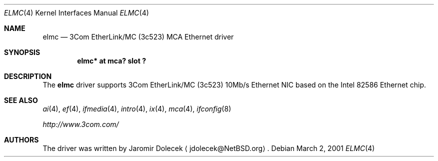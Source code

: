 .\" $NetBSD: elmc.4,v 1.9 2008/04/30 13:10:54 martin Exp $
.\"
.\" Copyright (c) 2001 The NetBSD Foundation, Inc.
.\" All rights reserved.
.\"
.\" Redistribution and use in source and binary forms, with or without
.\" modification, are permitted provided that the following conditions
.\" are met:
.\" 1. Redistributions of source code must retain the above copyright
.\"    notice, this list of conditions and the following disclaimer.
.\" 2. Redistributions in binary form must reproduce the above copyright
.\"    notice, this list of conditions and the following disclaimer in the
.\"    documentation and/or other materials provided with the distribution.
.\"
.\" THIS SOFTWARE IS PROVIDED BY THE NETBSD FOUNDATION, INC. AND CONTRIBUTORS
.\" ``AS IS'' AND ANY EXPRESS OR IMPLIED WARRANTIES, INCLUDING, BUT NOT LIMITED
.\" TO, THE IMPLIED WARRANTIES OF MERCHANTABILITY AND FITNESS FOR A PARTICULAR
.\" PURPOSE ARE DISCLAIMED.  IN NO EVENT SHALL THE FOUNDATION OR CONTRIBUTORS
.\" BE LIABLE FOR ANY DIRECT, INDIRECT, INCIDENTAL, SPECIAL, EXEMPLARY, OR
.\" CONSEQUENTIAL DAMAGES (INCLUDING, BUT NOT LIMITED TO, PROCUREMENT OF
.\" SUBSTITUTE GOODS OR SERVICES; LOSS OF USE, DATA, OR PROFITS; OR BUSINESS
.\" INTERRUPTION) HOWEVER CAUSED AND ON ANY THEORY OF LIABILITY, WHETHER IN
.\" CONTRACT, STRICT LIABILITY, OR TORT (INCLUDING NEGLIGENCE OR OTHERWISE)
.\" ARISING IN ANY WAY OUT OF THE USE OF THIS SOFTWARE, EVEN IF ADVISED OF THE
.\" POSSIBILITY OF SUCH DAMAGE.
.\"
.Dd March 2, 2001
.Dt ELMC 4
.Os
.Sh NAME
.Nm elmc
.Nd
.Tn 3Com
EtherLink/MC (3c523)
.Tn MCA
.Tn Ethernet
driver
.Sh SYNOPSIS
.Cd "elmc* at mca? slot ?"
.Sh DESCRIPTION
The
.Nm
driver supports
.Tn 3Com
EtherLink/MC (3c523) 10Mb/s
.Tn Ethernet
NIC based on the
.Tn Intel
82586
.Tn Ethernet
chip.
.Sh SEE ALSO
.Xr ai 4 ,
.Xr ef 4 ,
.Xr ifmedia 4 ,
.Xr intro 4 ,
.Xr ix 4 ,
.Xr mca 4 ,
.Xr ifconfig 8
.Pp
.Pa http://www.3com.com/
.Sh AUTHORS
The driver was written by
.An Jaromir Dolecek
.Aq jdolecek@NetBSD.org .
